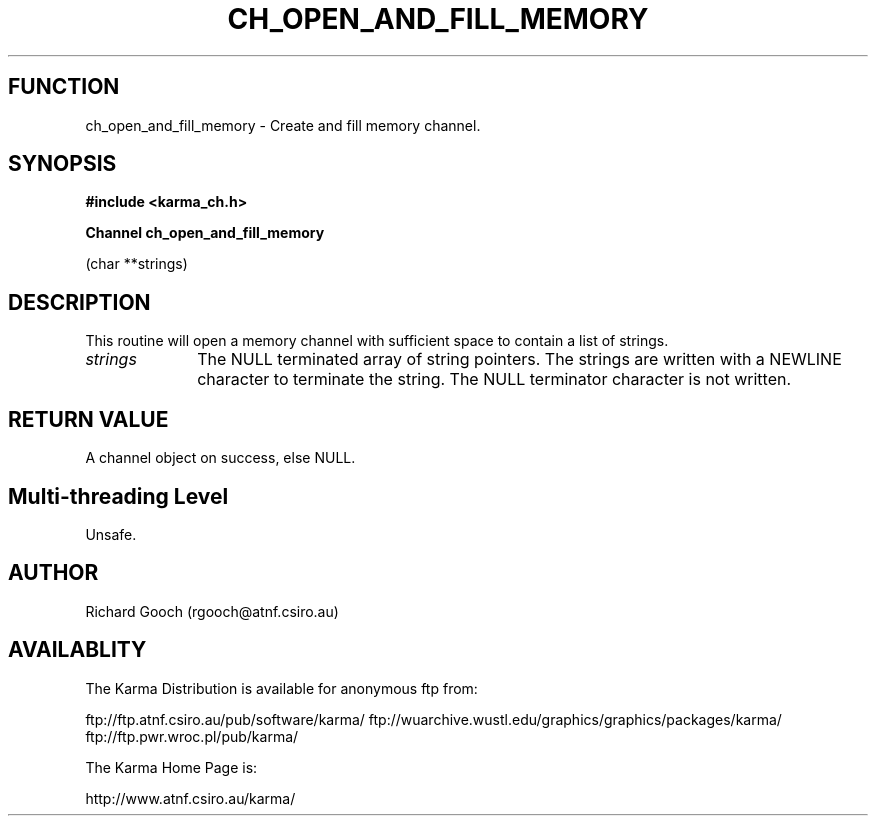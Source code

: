 .TH CH_OPEN_AND_FILL_MEMORY 3 "13 Nov 2005" "Karma Distribution"
.SH FUNCTION
ch_open_and_fill_memory \- Create and fill memory channel.
.SH SYNOPSIS
.B #include <karma_ch.h>
.sp
.B Channel ch_open_and_fill_memory
.sp
(char **strings)
.SH DESCRIPTION
This routine will open a memory channel with sufficient space to
contain a list of strings.
.IP \fIstrings\fP 1i
The NULL terminated array of string pointers.
The strings are written with a NEWLINE character to terminate the string.
The NULL terminator character is not written.
.SH RETURN VALUE
A channel object on success, else NULL.
.SH Multi-threading Level
Unsafe.
.SH AUTHOR
Richard Gooch (rgooch@atnf.csiro.au)
.SH AVAILABLITY
The Karma Distribution is available for anonymous ftp from:

ftp://ftp.atnf.csiro.au/pub/software/karma/
ftp://wuarchive.wustl.edu/graphics/graphics/packages/karma/
ftp://ftp.pwr.wroc.pl/pub/karma/

The Karma Home Page is:

http://www.atnf.csiro.au/karma/

